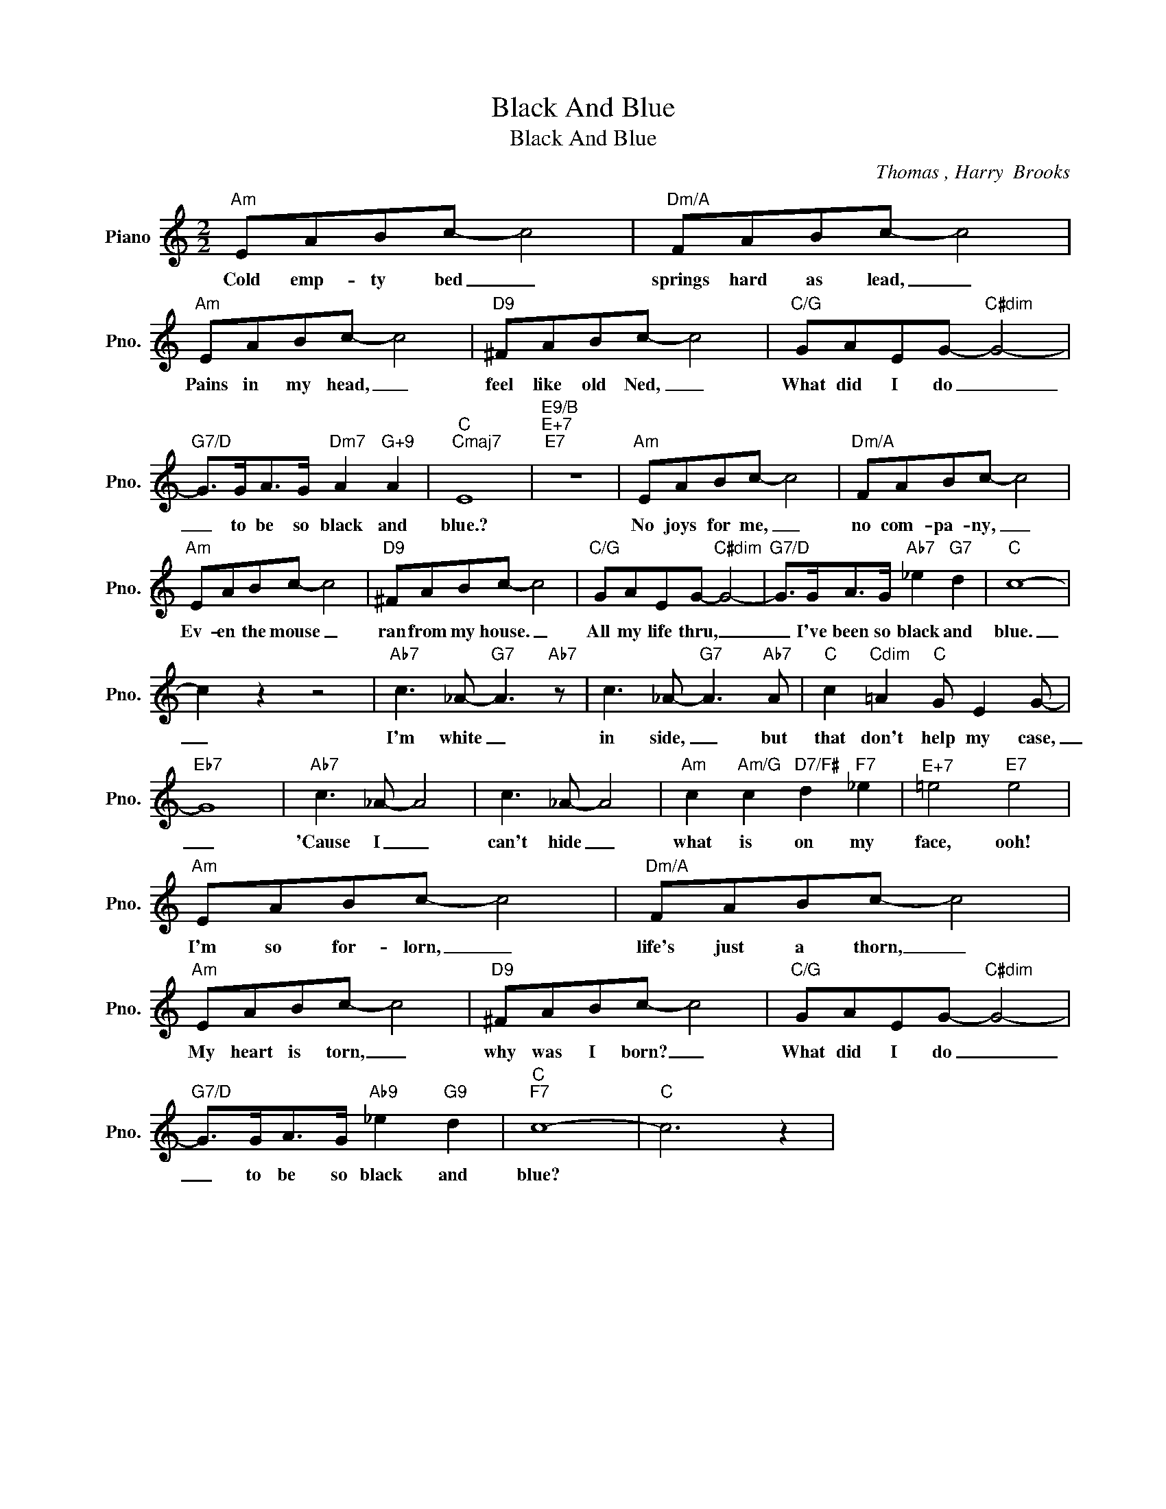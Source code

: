 X:1
T:Black And Blue
T:Black And Blue
C:Thomas , Harry  Brooks
Z:All Rights Reserved
L:1/8
M:2/2
K:C
V:1 treble nm="Piano" snm="Pno."
%%MIDI program 0
%%MIDI control 7 100
%%MIDI control 10 64
V:1
"Am" EABc- c4 |"Dm/A" FABc- c4 |"Am" EABc- c4 |"D9" ^FABc- c4 |"C/G" GAEG-"C#dim" G4- | %5
w: Cold emp- ty bed _|springs hard as lead, _|Pains in my head, _|feel like old Ned, _|What did I do _|
"G7/D" G>GA>G"Dm7" A2"G+9" A2 |"C""Cmaj7" E8 |"E9/B""E+7""E7" z8 |"Am" EABc- c4 |"Dm/A" FABc- c4 | %10
w: _ to be so black and|blue.?||No joys for me, _|no com- pa- ny, _|
"Am" EABc- c4 |"D9" ^FABc- c4 |"C/G" GAEG-"C#dim" G4- |"G7/D" G>GA>G"Ab7" _e2"G7" d2 |"C" c8- | %15
w: Ev- en the mouse _|ran from my house. _|All my life thru, _|_ I've been so black and|blue.|
 c2 z2 z4 |"Ab7" c3 _A-"G7" A3"Ab7" z | c3 _A-"G7" A3"Ab7" A |"C" c2"Cdim" =A2"C" G E2 G- | %19
w: _|I'm white _|in side, _ but|that don't help my case,|
"Eb7" G8 |"Ab7" c3 _A- A4 | c3 _A- A4 |"Am" c2"Am/G" c2"D7/F#" d2"F7" _e2 |"^E+7" =e4"E7" e4 | %24
w: _|'Cause I _|can't hide _|what is on my|face, ooh!|
"Am" EABc- c4 |"Dm/A" FABc- c4 |"Am" EABc- c4 |"D9" ^FABc- c4 |"C/G" GAEG-"C#dim" G4- | %29
w: I'm so for- lorn, _|life's just a thorn, _|My heart is torn, _|why was I born? _|What did I do _|
"G7/D" G>GA>G"Ab9" _e2"G9" d2 |"C""F7" c8- |"C" c6 z2 | %32
w: _ to be so black and|blue?||

